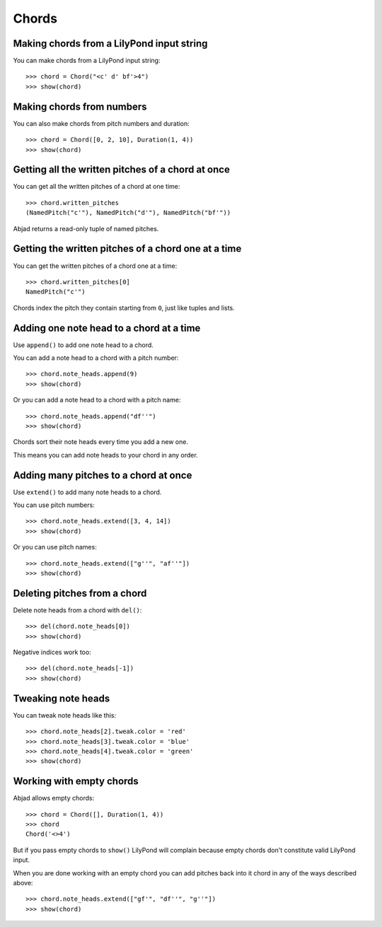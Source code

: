 Chords
======

Making chords from a LilyPond input string
------------------------------------------

You can make chords from a LilyPond input string:

::

   >>> chord = Chord("<c' d' bf'>4")
   >>> show(chord)

.. image:: images/index-1.png



Making chords from numbers
--------------------------

You can also make chords from pitch numbers and duration:

::

   >>> chord = Chord([0, 2, 10], Duration(1, 4))
   >>> show(chord)

.. image:: images/index-2.png



Getting all the written pitches of a chord at once
--------------------------------------------------

You can get all the written pitches of a chord at one time:

::

   >>> chord.written_pitches
   (NamedPitch("c'"), NamedPitch("d'"), NamedPitch("bf'"))


Abjad returns a read-only tuple of named pitches.


Getting the written pitches of a chord one at a time
----------------------------------------------------

You can get the written pitches of a chord one at a time:

::

   >>> chord.written_pitches[0]
   NamedPitch("c'")


Chords index the pitch they contain starting from ``0``, just like tuples and
lists.


Adding one note head to a chord at a time
-----------------------------------------

Use ``append()`` to add one note head to a chord.

You can add a note head to a chord with a pitch number:

::

   >>> chord.note_heads.append(9)
   >>> show(chord)

.. image:: images/index-3.png


Or you can add a note head to a chord with a pitch name:

::

   >>> chord.note_heads.append("df''")
   >>> show(chord)

.. image:: images/index-4.png


Chords sort their note heads every time you add a new one.

This means you can add note heads to your chord in any order.


Adding many pitches to a chord at once
--------------------------------------

Use ``extend()`` to add many note heads to a chord.

You can use pitch numbers:

::

   >>> chord.note_heads.extend([3, 4, 14])
   >>> show(chord)

.. image:: images/index-5.png


Or you can use pitch names:

::

   >>> chord.note_heads.extend(["g''", "af''"])
   >>> show(chord)

.. image:: images/index-6.png



Deleting pitches from a chord
-----------------------------

Delete note heads from a chord with ``del()``:

::

   >>> del(chord.note_heads[0])
   >>> show(chord)

.. image:: images/index-7.png


Negative indices work too:

::

   >>> del(chord.note_heads[-1])
   >>> show(chord)

.. image:: images/index-8.png



Tweaking note heads
-------------------

You can tweak note heads like this:

::

   >>> chord.note_heads[2].tweak.color = 'red'
   >>> chord.note_heads[3].tweak.color = 'blue'
   >>> chord.note_heads[4].tweak.color = 'green'
   >>> show(chord)

.. image:: images/index-9.png



Working with empty chords
-------------------------

Abjad allows empty chords:

::

   >>> chord = Chord([], Duration(1, 4))
   >>> chord
   Chord('<>4')


But if you pass empty chords to ``show()`` LilyPond will complain
because empty chords don't constitute valid LilyPond input.

When you are done working with an empty chord you can add pitches back
into it chord in any of the ways described above:

::

   >>> chord.note_heads.extend(["gf'", "df''", "g''"])
   >>> show(chord)

.. image:: images/index-10.png

